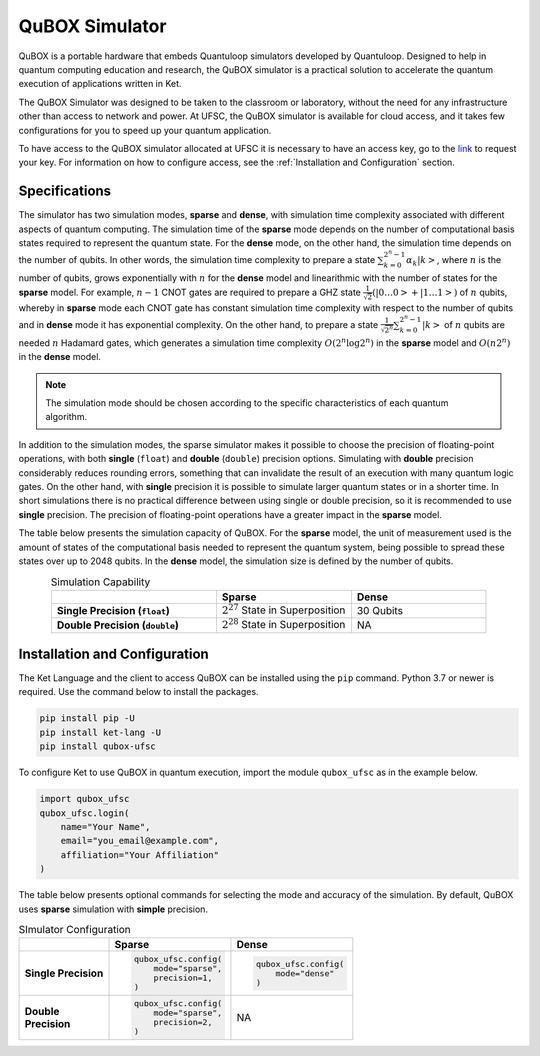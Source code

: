 QuBOX Simulator
===============

QuBOX is a portable hardware that embeds Quantuloop simulators developed by Quantuloop.
Designed to help in quantum computing education and research, the QuBOX simulator is a practical solution to accelerate the quantum execution of applications written in Ket.

The QuBOX Simulator was designed to be taken to the classroom or laboratory, without the need for any infrastructure other than access to network and power.
At UFSC, the QuBOX simulator is available for cloud access, and it takes few configurations for you to speed up your quantum application.

To have access to the QuBOX simulator allocated at UFSC it is necessary to have an access key, go to the `link <https://forms.gle/cjAkzPbjZoKFv3jj6>`_ to request your key.
For information on how to configure access, see the :ref:`Installation and Configuration` section.

Specifications
--------------

The simulator has two simulation modes, **sparse** and **dense**, with simulation time complexity associated with different aspects of quantum computing.
The simulation time of the **sparse** mode depends on the number of computational basis states required to represent the quantum state.
For the **dense** mode, on the other hand, the simulation time depends on the number of qubits.
In other words, the simulation time complexity to prepare a state :math:`\sum_{k=0}^{2^n-1}\alpha_k\left|k\right>`, where :math:`n` is the number of qubits, grows exponentially with :math:`n` for the **dense** model and linearithmic with the number of states for the **sparse** model.
For example, :math:`n-1` CNOT gates are required to prepare a GHZ state :math:`\frac{1}{\sqrt{2}}(\left|0\dots0\right>+\left|1\dots1\right>)` of :math:`n` qubits, whereby in **sparse** mode each CNOT gate has constant simulation time complexity with respect to the number of qubits and in **dense** mode it has exponential complexity.
On the other hand, to prepare a state :math:`\frac{1}{\sqrt{2^n}}\sum_{k=0}^{2^n-1}\left|k\right>` of :math:`n` qubits are needed :math:`n` Hadamard gates, which generates a simulation time complexity :math:`O(2^n\log{2^n})` in the **sparse** model and :math:`O(n2^n)` in the **dense** model.

.. note::

    The simulation mode should be chosen according to the specific characteristics of each quantum algorithm.

In addition to the simulation modes, the sparse simulator makes it possible to choose the precision of floating-point operations, with both **single** (``float``) and **double** (``double``) precision options.
Simulating with **double** precision considerably reduces rounding errors, something that can invalidate the result of an execution with many quantum logic gates.
On the other hand, with **single** precision it is possible to simulate larger quantum states or in a shorter time.
In short simulations there is no practical difference between using single
or double precision, so it is recommended to use **single** precision.
The precision of floating-point operations have a greater impact in the
**sparse** model.

The table below presents the simulation capacity of QuBOX.
For the **sparse** model, the unit of measurement used is the amount of states of the computational basis needed to represent the quantum system, being possible to spread these states over up to 2048 qubits. In the **dense** model, the simulation size is defined by the number of qubits.


.. TODO: traduzir tabela.

.. list-table:: Simulation Capability
    :header-rows: 1
    :stub-columns: 1
    :align: center
    :widths: 11 9 9
    
    * - 
      - Sparse 
      - Dense
    * - Single Precision (``float``)
      - :math:`2^{27}` State in Superposition
      - 30 Qubits
    * - Double Precision (``double``)
      - :math:`2^{28}` State in Superposition
      - NA


.. _Installation and Configuration:

Installation and Configuration
------------------------------

The Ket Language and the client to access QuBOX can be installed using the ``pip`` command.
Python 3.7 or newer is required.
Use the command below to install the packages.

.. code-block:: bash

    pip install pip -U
    pip install ket-lang -U
    pip install qubox-ufsc

To configure Ket to use QuBOX in quantum execution, import the module
``qubox_ufsc`` as in the example below.

.. code-block:: py

    import qubox_ufsc
    qubox_ufsc.login(
        name="Your Name",
        email="you_email@example.com",
        affiliation="Your Affiliation"
    )

The table below presents optional commands for selecting the mode and accuracy of the simulation.
By default, QuBOX uses **sparse** simulation with **simple** precision.

.. TODO: traduzir tabela

.. list-table:: SImulator Configuration 
    :header-rows: 1
    :stub-columns: 1

    * - 
      - Sparse
      - Dense
    * - Single Precision
      - 
        .. code-block:: py

            qubox_ufsc.config(
                mode="sparse",
                precision=1,
            )
            
      - 
        .. code-block:: py

            qubox_ufsc.config(
                mode="dense"
            )

    * - | Double
        | Precision
      - 
        .. code-block:: py

            qubox_ufsc.config(
                mode="sparse",
                precision=2,
            )

      - NA
